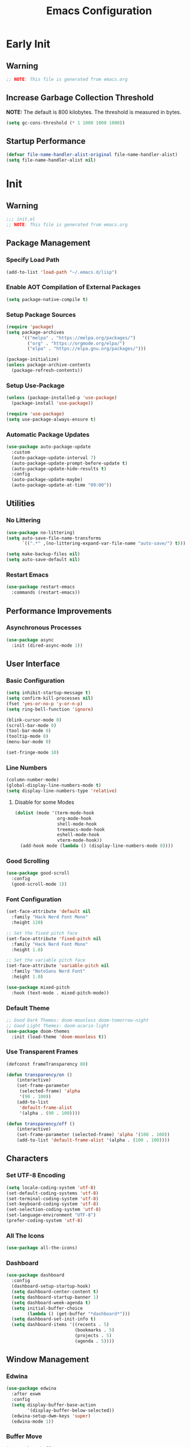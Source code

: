 #+title: Emacs Configuration
#+PROPERTY: header-args:emacs-lisp :tangle ~/.emacs.d/init.el :results none mkdirp: yes
* Early Init
** Warning
#+begin_src emacs-lisp
;; NOTE: This file is generated from emacs.org
#+end_src

** Increase Garbage Collection Threshold
*NOTE:* The default is 800 kilobytes. The threshold is measured in bytes.
#+begin_src emacs-lisp
(setq gc-cons-threshold (* 1 1000 1000 1000))
#+end_src

** Startup Performance
#+begin_src emacs-lisp
(defvar file-name-handler-alist-original file-name-handler-alist)
(setq file-name-handler-alist nil)
#+end_src

* Init
** Warning
#+begin_src emacs-lisp
;;; init.el
;; NOTE: This file is generated from emacs.org
#+end_src

** Package Management
*** Specify Load Path
#+begin_src emacs-lisp
(add-to-list 'load-path "~/.emacs.d/lisp")
#+end_src

*** Enable AOT Compilation of External Packages
#+begin_src emacs-lisp
(setq package-native-compile t)
#+end_src

*** Setup Package Sources
#+begin_src emacs-lisp
(require 'package)
(setq package-archives
      '(("melpa" . "https://melpa.org/packages/")
        ("org" . "https://orgmode.org/elpa/")
        ("elpa" . "https://elpa.gnu.org/packages/")))

(package-initialize)
(unless package-archive-contents
  (package-refresh-contents))
#+end_src

*** Setup Use-Package
#+begin_src emacs-lisp
(unless (package-installed-p 'use-package)
  (package-install 'use-package))

(require 'use-package)
(setq use-package-always-ensure t)
#+end_src

*** Automatic Package Updates
#+begin_src emacs-lisp
(use-package auto-package-update
  :custom
  (auto-package-update-interval 7)
  (auto-package-update-prompt-before-update t)
  (auto-package-update-hide-results t)
  :config
  (auto-package-update-maybe)
  (auto-package-update-at-time "09:00"))
#+end_src

** Utilities
*** No Littering
#+begin_src emacs-lisp
(use-package no-littering)
(setq auto-save-file-name-transforms
      `((".*" ,(no-littering-expand-var-file-name "auto-save/") t)))

(setq make-backup-files nil)
(setq auto-save-default nil)
#+end_src

*** Restart Emacs
#+begin_src emacs-lisp
(use-package restart-emacs
  :commands (restart-emacs))
#+end_src

** Performance Improvements
*** Asynchronous Processes
#+begin_src emacs-lisp
(use-package async
  :init (dired-async-mode 1))
#+end_src

** User Interface
*** Basic Configuration
#+begin_src emacs-lisp
(setq inhibit-startup-message t)
(setq confirm-kill-processes nil)
(fset 'yes-or-no-p 'y-or-n-p)
(setq ring-bell-function 'ignore)

(blink-cursor-mode 0)
(scroll-bar-mode 0)
(tool-bar-mode 0)
(tooltip-mode 0)
(menu-bar-mode 0)

(set-fringe-mode 10)
#+end_src

*** Line Numbers
#+begin_src emacs-lisp
(column-number-mode)
(global-display-line-numbers-mode t)
(setq display-line-numbers-type 'relative)
#+end_src

****  Disable for some Modes
#+begin_src emacs-lisp
(dolist (mode '(term-mode-hook
                org-mode-hook
                shell-mode-hook
                treemacs-mode-hook
                eshell-mode-hook
                vterm-mode-hook))
  (add-hook mode (lambda () (display-line-numbers-mode 0))))
#+end_src

*** Good Scrolling
#+begin_src emacs-lisp
(use-package good-scroll
  :config
  (good-scroll-mode 1))
#+end_src

*** Font Configuration
#+begin_src emacs-lisp
(set-face-attribute 'default nil
  :family "Hack Nerd Font Mono"
  :height 120)

;; Set the fixed pitch face
(set-face-attribute 'fixed-pitch nil
  :family "Hack Nerd Font Mono"
  :height 1.0)

;; Set the variable pitch face
(set-face-attribute 'variable-pitch nil
  :family "NotoSans Nerd Font"
  :height 1.0)

(use-package mixed-pitch
  :hook (text-mode . mixed-pitch-mode))
#+end_src

*** Default Theme
#+begin_src emacs-lisp
;; Good Dark Themes: doom-moonless doom-tomorrow-night
;; Good Light Themes: doom-acario-light
(use-package doom-themes
  :init (load-theme 'doom-moonless t))
#+end_src

*** Use Transparent Frames
#+begin_src emacs-lisp
(defconst frameTransparency 80)

(defun transparency/on ()
    (interactive)
    (set-frame-parameter
     (selected-frame) 'alpha
     '(90 . 100))
    (add-to-list
     'default-frame-alist
     '(alpha . (90 . 100))))

(defun transparency/off ()
    (interactive)
    (set-frame-parameter (selected-frame) 'alpha '(100 . 100))
    (add-to-list 'default-frame-alist '(alpha . (100 . 100))))
#+end_src

** Characters
*** Set UTF-8 Encoding
#+begin_src emacs-lisp
(setq locale-coding-system 'utf-8)
(set-default-coding-systems 'utf-8)
(set-terminal-coding-system 'utf-8)
(set-keyboard-coding-system 'utf-8)
(set-selection-coding-system 'utf-8)
(set-language-environment "UTF-8")
(prefer-coding-system 'utf-8)
#+end_src

*** All The Icons
#+begin_src emacs-lisp
(use-package all-the-icons)
#+end_src

*** Dashboard
#+begin_src emacs-lisp
(use-package dashboard
  :config
  (dashboard-setup-startup-hook)
  (setq dashboard-center-content t)
  (setq dashboard-startup-banner 1)
  (setq dashboard-week-agenda t)
  (setq initial-buffer-choice 
        (lambda () (get-buffer "*dashboard*")))
  (setq dashboard-set-init-info t)
  (setq dashboard-items '((recents . 5)
                          (bookmarks . 5)
                          (projects . 5)
                          (agenda . 5))))
#+end_src

** Window Management
*** Edwina
#+begin_src emacs-lisp
(use-package edwina
  :after exwm
  :config
  (setq display-buffer-base-action
        '(display-buffer-below-selected))
  (edwina-setup-dwm-keys 'super)
  (edwina-mode 1))
#+end_src

*** Buffer Move
#+begin_src emacs-lisp
(use-package buffer-move
  :commands (buf-move-up
             buf-move-down
             buf-move-left
             buf-move-right))
(global-set-key [?\s-k] 'buf-move-up)
(global-set-key [?\s-j] 'buf-move-down)
(global-set-key [?\s-h] 'buf-move-left)
(global-set-key [?\s-l] 'buf-move-right)
#+end_src

** Theme Configuration
*** Doom Modeline
*NOTE:* The first time you load your configuration on a new machine, you'll need to run `M-x all-the-icons-install-fonts` so that mode line icons display correctly.

#+begin_src emacs-lisp
(use-package doom-modeline
  :init (doom-modeline-mode 1)
  :custom
  (doom-modeline-height 1)
  (doom-modeline-bar-width 2)
  (defcustom doom-modeline-hud nil)
  (doom-modeline-window-width-limit 'fill-column)
  
  (doom-modeline-buffer-file-name-style 'auto)
  (doom-modeline-irc-stylize 'identity)
  (doom-modeline-checker-simple-format t)
  (doom-modeline-vcs-max-length 12)
  (doom-modeline-number-limit 99)
  (doom-modeline-buffer-state-icon nil)
  (doom-modeline-indent-info nil)
  (doom-modeline-persp-icon nil)
  (doom-modeline-workspace-name nil)
  (doom-modeline-lsp nil)
  (doom-modeline-icon t)
  (doom-modeline-color-icon t)
  (doom-modeline-github nil)
  (doom-modeline-env-version nil)
  (doom-modeline-major-mode-icon nil)
  (doom-modeline-major-mode-color-icon nil)
  (doom-modeline-buffer-modification-icon nil)
  (doom-modeline-minor-modes nil)
  (doom-modeline-enable-word-count nil)
  (doom-modeline-gnus-timer nil)
  (doom-modeline-github-timer nil)
  (doom-modeline-buffer-encoding nil))
(set-face-attribute 'mode-line nil :height 0.9)
(set-face-attribute 'mode-line-inactive nil :height 0.9)
#+end_src

** Desktop Environment
*** Set Wallpaper
#+begin_src emacs-lisp
(defun wallpaper/use-default ()
  (interactive)
  (start-process-shell-command
   "feh" nil "feh --bg-scale $BACKGROUNDS/nge1.jpeg"))

(defun wallpaper/set ()
  (interactive)
  (start-process-shell-command
   "feh" nil (concat "feh --bg-scale " (counsel-find-file))))
#+end_src

*** Polybar
#+begin_src emacs-lisp
(defvar polybar/process nil
  "Holds the process of the running Polybar instance, if any")

(defun polybar/kill ()
  (interactive)
  (when polybar/process
    (ignore-errors
      (kill-process polybar/process)))
  (setq polybar/process nil))

(defun polybar/start ()
  (interactive)
  (polybar/kill)
  (setq polybar/process
        (start-process-shell-command
         "polybar" nil "polybar exwm")))
#+end_src

*** EXWM
**** Add Transparency
#+begin_src emacs-lisp
(defconst transsetDefault ".6")
(defun transset/on ()
  (interactive)
  (dolist (id (butlast
               (split-string
                (shell-command-to-string
                 "wmctrl -l | cut -f -1 -d ' '")
                "\n")))
    (start-process "transset" nil
     "transset" "-i" id transsetDefault)))

(defun transset/off ()
  (interactive)
  (dolist (id (butlast
               (split-string
                (shell-command-to-string
                 "wmctrl -l | cut -f -1 -d ' '")
                "\n")))
    (start-process "transset" nil
                   "transset" "-i" id "1")))
#+end_src

**** Run in Background
#+begin_src emacs-lisp
(defun process/run-in-background (command)
  (let ((command-parts (split-string command "[ ]+")))
    (apply #'call-process `(,(car command-parts) nil 0 nil
                            ,@(cdr command-parts)))))
#+end_src

****  Setup EXWM
***** Setup Polybar for EXWM
#+begin_src emacs-lisp
(defun exwm/start-polybar ()
    (polybar/start)
    (add-hook 'exwm-workspace-switch-hook
              #'polybar/send-exwm-workspace))

(defun polybar/send-hook (module-name hook-index)
  (start-process-shell-command
   "polybar-msg" nil
   (format "polybar-msg hook %s %s" module-name hook-index)))

(defun polybar/send-exwm-workspace ()
  (polybar/send-hook "exwm-workspace" 1))
#+end_src

***** Setup Pinentry
#+begin_src emacs-lisp
;; Let emacs handle queries for gpg passwords
(defun pinentry-emacs (desc prompt ok error)
  (let ((str (read-passwd
              (concat (replace-regexp-in-string
                       "%22" "\"" (replace-regexp-in-string
                                   "%OA" "\n" desc)) prompt ": "))))
    str))
#+end_src

***** Set Prefix Keys
#+begin_src emacs-lisp
(defun exwm/set-prefix-keys ()
  (setq exwm-input-prefix-keys
        '(?\C-x   ;; Basic Emacs Prefix
          ?\M-x   ;; Basic Emacs Prefix
          ?\C-h   ;; Help Prefix
          ?\C-\;  ;; Change Input Method
          ?\C-u   ;;
          ?\C-w   ;; Change Window
          ?\M-:   ;; Eval expression
          
          ;; Move Buffers
          ?\s-J
          ?\s-k

          ;; Grow Window
          ?\s-h
          ?\s-l

          ;; Switch Buffers
          ?\s-j
          ?\s-k
          
          ?\M-p       ;; Open X-Application
          ?\s-P       ;; Open X-Application in new window
          ;;?\C-<tab>   ;; Open X-Application in new window

          ?\:
          escape
          ?\C-\M-j
          ?\C-\ )))
#+end_src

***** Set Global Keys
#+begin_src emacs-lisp
(defun exwm/set-global-keys ()
  (setq exwm-input-global-keys
        `(
          ;; Reset to line-mode (C-c C-k switches to
          ;; char-mode via exwm-input-release-keyboard)
          ([?\s-r] . exwm-reset)

          ;; Launch applications via shell command
          ([?\s-p] . (lambda (command)
                       (interactive
                        (list (read-shell-command "$ ")))
                       (start-process-shell-command
                        command nil command)))
          ([?\s-w] . exwm-workspace-switch)

          ;; Fullscreen and Floating Windows
          ([?\s-f] . exwm-layout-toggle-fullscreen)
          ([?\s-F] . exwm-floating-toggle-floating)

          ;; Switch between line mode and char mode
          ([?\s-i] . exwm-input-toggle-keyboard)

          ;; 's-N': Switch to certain workspacw with Super 
          ,@(mapcar (lambda (i)
                      `(,(kbd (format "s-%d" i )) .
                        (lambda ()
                          (interactive)
                          (exwm-workspace-switch-create ,i))))
                    (number-sequence 0 9))
          ;; Switch to workspace 0 using S-`
          ([?\s-`] . (lambda () (interactive)
                       (exwm-workspace-switch-create 0)))

          )))
#+end_src

***** EXWM Functions
#+begin_src emacs-lisp
(defun exwm/update-class ()
  (exwm-workspace-rename-buffer exwm-class-name))

(defun exwm/update-title ()
  (pcase exwm-class-name
    ("qutebrowser" (exwm-workspace-rename-buffer exwm-title))
    ("baka-mplayer" (exwm-workspace-rename-buffer exwm-title))
    ("firefox" (exwm-workspace-rename-buffer exwm-title))))

(defun exwm/position-window (x y)
  (interactive)
  (let* ((pos (frame-position))
         (pos-x (car pos))
         (pos-y (cdr pos)))
    (exwm-floating-move
     (+ (- pos-x) x) (+ (- pos-y) y))))

#+end_src

***** Check for Running Window Managers
#+begin_src emacs-lisp
(when (get-buffer "*window-manager*")
  (kill-buffer "*window-manager*"))
(when (get-buffer "*window-manager-error*")
  (kill-buffer "*window-manager-error*"))
(when (executable-find "wmctrl")
  (shell-command
   "wmctrl -m ; echo $?"
   "*window-manager*"
   "*window-manager-error*"))
#+end_src

***** Start EXWM
#+begin_src emacs-lisp
(when (and (get-buffer "*window-manager-error*")
           (eq window-system 'x)) 
  (use-package exwm
    :config
    (add-hook 'exwm-update-class-hook #'exwm/update-class)
    (add-hook 'exwm-update-title-hook #'exwm/update-title)
    (define-key exwm-mode-map [?\C-q] 'exwm-input-send-next-key)
    (setq exwm-workspace-number 5)
    (transparency/on)
    ;(setq exwm-layout-show-all-buffers t)
    ;(setq exwm-workspace-show-all-buffers t)
    (require 'exwm-systemtray)
    (exwm-systemtray-enable)
    (setq exwm-systemtray-height 32)

    (custom-set-variables
     '(exwm-manage-configurations
       '(((and
           (stringp exwm-class-name)
           (string-match-p "qutebrowser" exwm-class-name))
          floating-mode-line nil tiling-mode-line  nil))))
    
    (exwm/set-prefix-keys)
    (exwm/set-global-keys)
    (server-start)
    (setf epg-pinentry-mode 'loopback)
    (exwm/start-polybar)
    (exwm-enable)))
#+end_src

*** exwm-evil-firefox
#+begin_src emacs-lisp
(use-package exwm-firefox-evil
  :after exwm
  :hook (exwm-manage-finish-hook
         . exwm-firefox-evil-activate-if-firefox))
#+end_src

*** Bluetooth Support
#+begin_src emacs-lisp
(use-package bluetooth)
#+end_src

** Keybinding Configuration
*** Evil Mode
#+begin_src emacs-lisp
(use-package evil
  :init
  (setq evil-want-integration t
        evil-want-keybinding nil
        evil-want-C-u-scroll t
        evil-want-C-i-jump nil)
  :config
  (evil-mode 1)
  (define-key evil-insert-state-map (kbd "C-;") 'evil-normal-state)
  (define-key evil-normal-state-map (kbd "C-;") 'keyboard-quit)
  (define-key evil-insert-state-map (kbd "C-h")
    'evil-delete-backward-char-and-join)

  (define-key evil-motion-state-map
    (kbd "<remap> <evil-next-line>") #'evil-next-visual-line)
  (define-key evil-motion-state-map
    (kbd "<remap> <evil-previous-line>") #'evil-previous-visual-line)
  (define-key evil-operator-state-map
    (kbd "<remap> <evil-next-line>") #'evil-next-line)
  (define-key evil-operator-state-map
    (kbd "<remap> <evil-previous-line>") #'evil-previous-line)
  (global-unset-key (kbd "C-x ESC"))
  (global-unset-key (kbd "C-c ESC")))
#+end_src

**** Disable in Certain Modes
#+begin_src emacs-lisp
;; (dolist (mode '(term-mode-hook
;;                 org-mode-hook
;;                 shell-mode-hook
;;                 treemacs-mode-hook
;;                 eshell-mode-hook
;;                 vterm-mode-hook))
;;   (add-hook mode (lambda () (display-line-numbers-mode 0))))
#+end_src

*** Good Scrolling
#+end_src

**** Evil Collection
#+begin_src emacs-lisp
(use-package evil-collection
  :after evil
  :config
  (evil-collection-init))
#+end_src

*** General
#+begin_src emacs-lisp
(use-package general
  :after evil
  :config
  (general-create-definer my/leader-keys
    :keymaps '(normal insert visual emacs)
    :prefix "SPC"
    :global-prefix "C-SPC")

  (my/leader-keys
    "tt" '(counsel-load-theme)))
#+end_src

** Autocomplete Modes
*** Ivy
#+begin_src emacs-lisp
(use-package ivy
  :diminish
  :bind (("C-s" . swiper)
         :map ivy-minibuffer-map
         ("TAB" . ivy-alt-done)
         ("C-l" . ivy-alt-done)
         ("C-j" . ivy-next-line)
         ("C-k" . ivy-previous-line)
         :map ivy-switch-buffer-map
         ("C-k" . ivy-previous-line)
         ("C-l" . ivy-done)
         ("C-d" . ivy-switch-buffer-kill)
         :map ivy-reverse-i-search-map
         ("C-k" . ivy-previous-line)
         ("C-d" . ivy-reverse-i-search-kill))
  :config (ivy-mode 1))
#+end_src

**** Ivy-PosFrame
#+begin_src emacs-lisp
(use-package ivy-posframe
  :after ivy
  :config
  (setq ivy-posframe-width (frame-width)
        ivy-posframe-height (/ (frame-height) 5))
  (setq ivy-posframe-display-functions-alist
        '((t . ivy-posframe-display-at-frame-bottom-left)))
  (set-face-attribute
   'ivy-posframe nil
   :foreground "white"
   :background "black")
  (ivy-posframe-mode 1))
#+end_src

**** Ivy Clipmenu
#+begin_src emacs-lisp
(use-package ivy-clipmenu)
#+end_src

**** Ivy-Rich
#+begin_src emacs-lisp
(use-package ivy-rich
  :after ivy
  :init (ivy-rich-mode 1))
#+end_src

**** Ivy-Prescient
#+begin_src emacs-lisp
(use-package ivy-prescient
  :after counsel
  :custom
  (ivy-prescient-enable-filtering nil)
  :config
  (prescient-persist-mode 1)
  (ivy-prescient-mode 1))
#+end_src

*** Counsel
#+begin_src emacs-lisp
(use-package counsel
  :bind (("C-M-j" . 'counsel-switch-buffer)
         :map minibuffer-local-map
         ("C-r" . 'counsel-minibuffer-history))
  :custom
  (counsel-linux-app-format-function
   #'counsel-linux-app-format-function-name-only)
  :config
  (counsel-mode 1))
#+end_src

** Other Modes
*** Helpful
#+begin_src emacs-lisp
(use-package helpful
  :commands (helpful-callable
             helpful-variable
             helpful-command helpful-key)
  :custom
  (counsel-describe-function-function #'helpful-callable)
  (counsel-describe-variable-function #'helpful-variable)
  :bind
  ([remap describe-function] . counsel-describe-function)
  ([remap describe-command] . helpful-command)
  ([remap describe-variable] . counsel-describe-variable)
  ([remap describe-key] . helpful-key))
#+end_src

*** Focus Mode
#+begin_src emacs-lisp
(use-package focus)
#+end_src

*** Solaire Mode
#+begin_src emacs-lisp
(use-package solaire-mode
  :config
  (solaire-global-mode 1))
#+end_src

** Org Mode
*** Better Font Faces
#+begin_src emacs-lisp
(defun org/font-setup ()
  ;; Replace list hyphen with dot
  (font-lock-add-keywords
   'org-mode
   '(("^ *\\([-]\\) "
      (0 (prog1 () (compose-region
                    (match-beginning 1)
                    (match-end 1) "•")))))))
#+end_src

*** Org-Roam
#+begin_src emacs-lisp
(use-package org-roam
  :after org
  :custom
  (org-roam-directory "~/RoamNotes")
  :config
  (org-roam-setup))
#+end_src

*** Basic Config
#+begin_src emacs-lisp
(setq-default
 help-window-select t
 debug-on-error t
 indent-tabs-mode nil
 jit-lock-defer-time 0
 window-combination-resize t
 history-delete-duplicates t)

(defun org/setup ()
  (org-indent-mode 1)
  (visual-line-mode 1))

(use-package org
  :pin org
  :commands (org-capture org-agenda)
  :hook (org-mode . org/setup)
  :config
  (org/font-setup)
  (setq-default
   org-ellipsis " ▾"
   org-pretty-entities t
   org-hide-emphasis-markers t
   org-edit-src-content-indentation 0))
#+end_src

**** Nicer Heading Bullets
[[https://github.com/sabof/org-bullets][org-bullets]] replaces the heading stars in =org-mode= buffers with nicer looking characters that you can control.  Another option for this is [[https://github.com/integral-dw/org-superstar-mode][org-superstar-mode]] which we may cover in a later video.

#+begin_src emacs-lisp
(use-package org-bullets
  :hook (org-mode . org-bullets-mode)
  :custom
  (org-bullets-bullet-list
   '("◉" "○" "●" "○" "●" "○" "●")))
#+end_src

**** Center Org Buffers
#+begin_src emacs-lisp
(setq-default fill-column 80)
(use-package olivetti
  :hook (org-mode . olivetti-mode))
#+end_src

*** Drag and Drop Images
#+begin_src emacs-lisp
(use-package org-download
  :after org
  :config
  (org-download-enable))
#+end_src

*** Latex Support
#+begin_src emacs-lisp
(use-package auctex
  :defer t
  :config
  (setq TeX-auto-save t
        TeX-parse-self t))
#+end_src

*** Configure Babel Languages
#+begin_src emacs-lisp
(with-eval-after-load 'org
  (org-babel-do-load-languages
   'org-babel-load-languages
   '((emacs-lisp . t)
     (python . t)
     (haskell . t)
     (shell . t)))
  (push '("conf-unix" . conf-unix) org-src-lang-modes))
#+end_src

*** Structure Templates
Org Mode's [[https://orgmode.org/manual/Structure-Templates.html][structure templates]] feature enables you to quickly insert code blocks into your Org files in combination with =org-tempo= by typing =<= followed by the template name like =el= or =py= and then press =TAB=.

#+begin_src emacs-lisp
(with-eval-after-load 'org
  (require 'org-tempo)
  (add-to-list 'org-structure-template-alist '("sh" . "src shell"))
  (add-to-list 'org-structure-template-alist '("el" . "src emacs-lisp"))
  (add-to-list 'org-structure-template-alist '("py" . "src python"))
  (add-to-list 'org-structure-template-alist '("hs" . "src haskell")))
#+end_src

*** Auto-tangle Configuration Files
#+begin_src emacs-lisp
(defun babel/tangle-config ()
  (when (member (file-name-nondirectory (buffer-file-name))
                '("emacs.org"
                  "setup.org"))
    (let ((org-confirm-babel-evaluate nil)) (org-babel-tangle)))) 

(add-hook 'org-mode-hook
          (lambda () (add-hook 'after-save-hook #'babel/tangle-config)))
#+end_src

*** Org-Alert
#+begin_src emacs-lisp
(use-package org-alert
  :ensure t
  :config
  (setq alert-default-style 'libnotify
        org-alert-notify-cutoff (* 2 24 60 60))
  (org-alert-enable))
#+end_src

** Development
*** Projectile
#+begin_src emacs-lisp
(use-package projectile
  :diminish projectile-mode
  :config (projectile-mode)
  :custom ((projectile-completion-system 'ivy))
  :bind-keymap
  ("C-c p" . projectile-command-map)
  :init
  (setq projectile-project-search-path '("~/Repositories")
        projectile-switch-project-action #'projectile-dired))

(use-package counsel-projectile
  :after projectile
  :config (counsel-projectile-mode))
#+end_src

*** Magit
#+begin_src emacs-lisp
(use-package magit
  :commands magit-status
  :custom
  (magit-display-buffer-function
   #'magit-display-buffer-same-window-except-diff-v1))

;; (use-package forge
;;  :after magit)
#+end_src

*** Evil Commentary
#+begin_src emacs-lisp
(use-package evil-commentary
  :config (evil-commentary-mode))
#+end_src

*** Rainbow Delimiters
#+begin_src emacs-lisp
(use-package rainbow-delimiters
  :hook (prog-mode . rainbow-delimiters-mode)
  :config (show-paren-mode 1))
#+end_src

** Flyspell
*** Popup Buffers
#+begin_src emacs-lisp
(use-package flyspell-correct-popup)
#+end_src bash

*** Start Flyspell with Certain Modes
#+begin_src emacs-lisp
(dolist (hook '(text-mode-hook org-mode-hook))
  (add-hook hook (lambda () (flyspell-mode 1))))
(dolist (hook '(change-log-mode-hook log-edit-mode-hook))
  (add-hook hook (lambda () (flyspell-mode -1))))
(dolist (hook '(python-mode-hook))
  (add-hook hook (lambda () (flyspell-prog-mode 1))))
#+end_src bash

*** Check Spelling On Demand
#+begin_src emacs-lisp
(defun flyspell/english ()
  (interactive)
  (ispell-change-dictionary "english")
  (flyspell-buffer))
  
(defun flyspell/russian ()
  (interactive)
  (ispell-change-dictionary "russian")
  (flyspell-buffer))
#+end_src bash

** LSP-Mode
*** Basic Setup
#+begin_src emacs-lisp
(defun lsp/mode-setup ()
  (setq lsp-headerline-breadcrumb-segments
        '(path-up-to-project file symbols))
  (lsp-headerline-breadcrumb-mode))

(use-package lsp-mode
  :commands (lsp lsp-deferred)
  :hook (lsp-mode . lsp/mode-setup)
  :init
  (setq lsp-keymap-prefix "C-l"))
#+end_src

*** LSP UI
Gives sidelines, documentation popups, and references popups
#+begin_src emacs-lisp :tangle no
(use-package lsp-ui
  :hook (lsp-mode . lsp-ui-mode)
  :custom
  (lsp-ui-doc-position 'bottom))
#+end_src

*** LSP Treemacs
#+begin_src emacs-lisp :tangle no
(use-package lsp-treemacs
  :after lsp)
#+end_src

*** LSP Ivy
Allows you to quckly find definitions.
#+begin_src emacs-lisp :tangle no
(use-package lsp-ivy
  :after lsp)
#+end_src

*** Company Mode
#+begin_src emacs-lisp
(use-package company
  :after lsp-mode
  :hook (lsp-mode . company-mode)
  :bind (:map company-active-map
              ("<tab>" . company-complete-selection))
        (:map lsp-mode-map
              ("<tab>" . company-indent-or-complete-common))
  :custom
  (company-minimum-prefix-length 1)
  (company-idle-delay 0.0))
#+end_src

**** Company Box Mode
#+begin_src emacs-lisp
(use-package company-box
  :hook (company-mode . company-box-mode))
#+end_src

** File Managers
*** Dired
#+begin_src emacs-lisp
(use-package dired
  :ensure nil
  :commands (dired dired-jump)
  :bind (("C-x C-j" . dired-jump))
  :custom ((dired-listing-switches "-alh --group-directories-first"))
  :config
  (evil-collection-define-key 'normal 'dired-mode-map
    "h" 'dired-single-up-directory
    "l" 'dired-single-buffer))
#+end_src

**** Prevent Dired from Creating Extra Buffers
#+begin_src emacs-lisp
(use-package dired-single
  :after dired)
#+end_src

****  Dired Icons
#+begin_src emacs-lisp
(use-package all-the-icons-dired
  :hook (dired-mode . all-the-icons-dired-mode))
#+end_src

****  Open Files in External Programs
#+begin_src emacs-lisp
(use-package dired-open
  :after dired
  :config
  (setq dired-open-extensions
        '(("png" . "feh")
          ("mkv" . "mpv"))))

#+end_src

****  Hide/Show Dotfiles
#+begin_src emacs-lisp
(use-package dired-hide-dotfiles
  :hook (dired-mode . dired-hide-dotfiles-mode)
  :config
  (evil-collection-define-key 'normal 'dired-mode-map
    "H" 'dired-hide-dotfiles-mode))
#+end_src

*** Treemacs
#+begin_src emacs-lisp
(use-package treemacs
  :after general
  :config
  (my/leader-keys
    "C-d" 'treemacs))

(use-package treemacs-evil
  :after (treemacs evil))

(use-package treemacs-projectile
  :after (treemacs projectile))

(use-package treemacs-magit
  :after (treemacs magit))

(use-package treemacs-persp
  :after (treemacs persp-mode))
#+end_src


** Languages
*** Vimscript
#+begin_src emacs-lisp
(use-package vimrc-mode
  :mode "\\.vim\\'")
#+end_src

*** Haskell
#+begin_src emacs-lisp
(use-package haskell-mode
  :mode "\\.hs\\'")
#+end_src

*** TypeScript
#+begin_src emacs-lisp
(use-package typescript-mode
  :mode "\\.ts\\'"
  :hook (typescript-mode . lsp-deferred)
  :config
  (setq typescript-indent-level 2))
#+end_src

*** Rust
#+begin_src emacs-lisp
(use-package rust-mode
  :mode "\\.rs\\'"
  :hook (rust-mode-hook . lsp-deferred))
#+end_src

*** Makefile
#+begin_src emacs-lisp
(use-package make-mode
  :mode (("Makefile" . makefile-gmake-mode)))
#+end_src

*** Python
#+begin_src emacs-lisp
(use-package transient)
(use-package pyvenv)
(use-package poetry)
#+end_src

*** Verilog
#+begin_src emacs-lisp
(use-package verilog-mode
  :config
  (setq verilog-indent-level 3
        verilog-indent-level-module 3
        verilog-indent-level-behavioral 3
        verilog-indent-level-directive 3
        verilog-auto-indent-on-newline t
        verilog-tab-always-indent t)
        verilog-case-indent
        verilog-auto-newline
        verilog-auto-endcomments
        verilog-minimum-comment-distance
        verilog-indent-begin-after-if
        verilog-auto-lineup
        verilog-linter)
#+end_src

*** Nim
#+begin_src emacs-lisp
(use-package make-mode
  :mode (("Makefile" . makefile-gmake-mode)))
#+end_src

** Terminals
*** Term Mode
#+begin_src emacs-lisp
(use-package term
  :commands term
  :config
  (setq explicit-shell-file-name "zsh"))
#+end_src

**** Better term-mode colors
*NOTE:* This package requires =ncurses= to be installed on your machine.
#+begin_src emacs-lisp
(use-package eterm-256color
  :hook (term-mode . eterm-256color-mode))
#+end_src

*** vterm
*NOTE:* Make sure that you have the [[https://github.com/akermu/emacs-libvterm/#requirements][necessary dependencies]] installed before trying to use =vterm=.
#+begin_src emacs-lisp
(use-package vterm
  :commands vterm
  :config
  (setq vterm-shell "zsh")
  (setq vterm-max-scrollback 10000))
#+end_src

** Closing Configuration
*** Reduce Garbage Collector Threshold
#+begin_src emacs-lisp
(setq gc-cons-threshold (* 1 1000 1000 1000))
(setq garbage-collection-messages t)
#+end_src

*** Enable File Name Handler
#+begin_src emacs-lisp
(setq file-name-handler-alist
      file-name-handler-alist-original)
#+end_src

*** Enable Garbage Collector Magic Hack
#+begin_src emacs-lisp
(use-package gcmh
  :config
  (setq gcmh-high-cons-threshold (* 100 1000 1000))
  (gcmh-mode 1))
#+end_src
